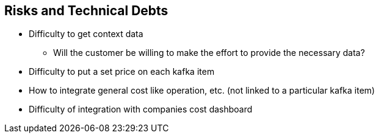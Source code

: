 ifndef::imagesdir[:imagesdir: ../images]

[[section-technical-risks]]
== Risks and Technical Debts

 * Difficulty to get context data
    ** Will the customer be willing to make the effort to provide the necessary data?
 * Difficulty to put a set price on each kafka item
 * How to integrate general cost like operation, etc. (not linked to a particular kafka item)
 * Difficulty of integration with companies cost dashboard


////
.Contents
A list of identified technical risks or technical debts, ordered by priority

.Motivation
“Risk management is project management for grown-ups” (Tim Lister, Atlantic Systems Guild.)

This should be your motto for systematic detection and evaluation of risks and technical debts in the architecture, which will be needed by management stakeholders (e.g. project managers, product owners) as part of the overall risk analysis and measurement planning.

.Form
List of risks and/or technical debts, probably including suggested measures to minimize, mitigate or avoid risks or reduce technical debts.


.Further Information

See https://docs.arc42.org/section-11/[Risks and Technical Debt] in the arc42 documentation.

////
